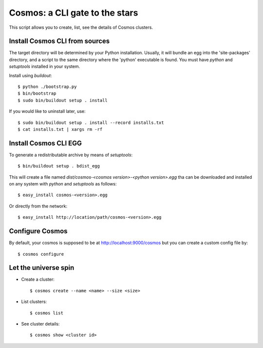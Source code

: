 ===============================
Cosmos: a CLI gate to the stars
===============================

This script allows you to create, list, see the details of Cosmos clusters.

Install Cosmos CLI from sources
===============================

The target directory will be determined by your Python installation. Usually,
it will bundle an egg into the 'site-packages' directory, and a script to the
same directory where the 'python' executable is found.  You must have `python`
and `setuptools` installed in your system.

Install using `buildout`::

    $ python ./bootstrap.py
    $ bin/bootstrap
    $ sudo bin/buildout setup . install

If you would like to uninstall later, use::

    $ sudo bin/buildout setup . install --record installs.txt
    $ cat installs.txt | xargs rm -rf

Install Cosmos CLI EGG
======================

To generate a redistributable archive by means of `setuptools`::

    $ bin/buildout setup . bdist_egg

This will create a file named `dist/cosmos-<cosmos version>-<python version>.egg`
tha can be downloaded and installed on any system with `python` and
`setuptools` as follows::

    $ easy_install cosmos-<version>.egg

Or directly from the network::

    $ easy_install http://location/path/cosmos-<version>.egg

Configure Cosmos
================

By default, your cosmos is supposed to be at http://localhost:9000/cosmos but
you can create a custom config file by::

    $ cosmos configure

Let the universe spin
=====================

- Create a cluster::

   $ cosmos create --name <name> --size <size>

- List clusters::

   $ cosmos list

- See cluster details::

   $ cosmos show <cluster id>
